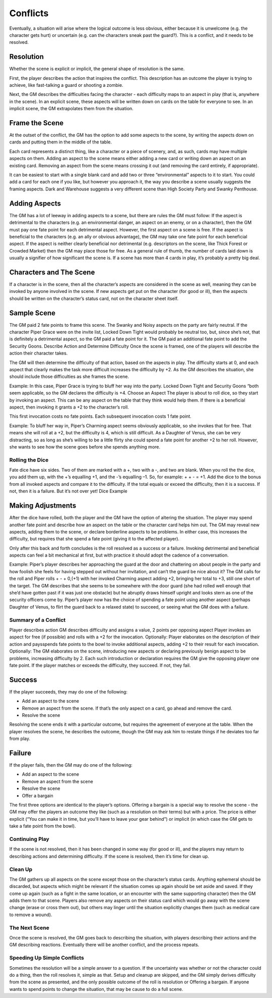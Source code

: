 Conflicts
*********

Eventually, a situation will arise where the logical outcome is less obvious, either because it is unwelcome (e.g. the character gets hurt) or uncertain (e.g. can the characters sneak past the guard?). This is a conflict, and it needs to be resolved.

Resolution
----------
Whether the scene is explicit or implicit, the general shape of resolution is the same.

First, the player describes the action that inspires the conflict. This description has an outcome the player is trying to achieve, like fast-talking a guard or shooting a zombie.

Next, the GM describes the difficulties facing the character - each difficulty maps to an aspect in play (that is, anywhere in the scene).  In an explicit scene, these aspects will be written down on cards on the table for everyone to see. In an implicit scene, the GM extrapolates them from the situation.



Frame the Scene
---------------
At the outset of the conflict, the GM has the option to add some aspects to the scene, by writing the aspects down on cards and putting them in the middle of the table.

Each card represents a distinct thing, like a character or a piece of scenery, and, as such, cards may have multiple aspects on them. Adding an aspect to the scene means either adding a new card or writing down an aspect on an existing card.  Removing an aspect from the scene means crossing it out (and removing the card entirely, if appropriate).


It can be easiest to start with a single blank card and add two or three “environmental” aspects to it to start. You could add a card for each one if you like, but however you approach it, the way you describe a scene usually suggests the framing aspects.  Dark and Warehouse  suggests a very different scene than High Society Party and Swanky Penthouse.


Adding Aspects
--------------
The GM has a lot of leeway in adding aspects to a scene, but there are rules the GM must follow:
If the aspect is detrimental to the characters (e.g. an environmental danger, an aspect on an enemy, or on a character), then the GM must pay one fate point for each detrimental aspect. However, the first aspect on a scene is free.
If the aspect is beneficial to the characters (e.g. an ally or obvious advantage), the GM may take one fate point for each beneficial aspect.
If the aspect is neither clearly beneficial nor detrimental (e.g. descriptors on the scene, like Thick Forest or Crowded Market) then the GM may place those for free.
As a general rule of thumb, the number of cards laid down is usually a signifier of how significant the scene is.  If a scene has more than 4 cards in play, it’s probably a pretty big deal.

Characters and The Scene
------------------------
If a character is in the scene, then all the character’s aspects are considered in the scene as well, meaning they can be invoked by anyone involved in the scene. If new aspects get put on the character (for good or ill), then the aspects should be written on the character’s status card, not on the character sheet itself.








Sample Scene
------------


The GM paid 2 fate points to frame this scene. The Swanky and Noisy aspects on the party are fairly neutral. If the character Piper Grace were on the invite list, Locked Down Tight would probably be neutral too, but, since she’s not, that is definitely a detrimental aspect, so the GM paid a fate point for it. The GM paid an additional fate point to add the Security Goons.
Describe Action and Determine Difficulty
Once the scene is framed, one of the players will describe the action their character takes.

The GM will then determine the difficulty of that action, based on the aspects in play. The difficulty starts at 0, and each aspect that clearly makes the task more difficult increases the difficulty by +2. As the GM describes the situation, she should include those difficulties as she frames the scene.

Example: In this case, Piper Grace is trying to bluff her way into the party. Locked Down Tight and Security Goons “both seem applicable, so the GM declares the difficulty is +4.
Choose an Aspect
The player is about to roll dice, so they start by invoking an aspect. This can be any aspect on the table that they think would help them. If there is a beneficial aspect, then invoking it grants a +2 to the character’s roll.

This first invocation costs no fate points. Each subsequent invocation costs 1 fate point.

Example: To bluff her way in, Piper’s Charming aspect seems obviously applicable, so she invokes that for free. That means she will roll at a +2, but the difficulty is 4, which is still difficult. As a Daughter of Venus, she can be very distracting, so as long as she’s willing to be a little flirty she could spend a fate point for another +2 to her roll. However, she wants to see how the scene goes before she spends anything more.

Rolling the Dice
================
Fate dice have six sides. Two of them are marked with a +, two with a -, and two are blank. When you roll the the dice, you add them up, with the +’s equalling +1, and the -’s equalling –1. So, for example: + + -  = +1. Add the dice to the bonus from all invoked aspects and compare it to the difficulty. If the total equals or exceed the difficulty, then it is a success. If not, then it is a failure. But it’s not over yet!
Dice Example

Making Adjustments
------------------
After the dice have rolled, both the player and the GM have the option of altering the situation. The player may spend another fate point and describe how an aspect on the table or the character card helps him out. The GM may reveal new aspects, adding them to the scene, or declare borderline aspects to be problems. In either case, this increases the difficulty, but requires that she spend a fate point (giving it to the affected player).

Only after this back and forth concludes is the roll resolved as a success or a failure. Invoking detrimental and beneficial aspects can feel a bit mechanical at first, but with practice it should adopt the cadence of a conversation.

Example: Piper’s player describes her approaching the guard at the door and chattering on about people in the party and how foolish she feels for having stepped out without her invitation, and can’t the guard be nice about it? The GM calls for the roll and Piper rolls + - + 0,(+1) with her invoked Charming aspect adding +2, bringing her total to +3, still one short of the target. The GM describes that she seems to be somewhere with the door guard (she had rolled well enough that she’d have gotten past if it was just one obstacle) but he abruptly draws himself upright and looks stern as one of the security officers come by. Piper’s player now has the choice of spending a fate point using another aspect (perhaps Daughter of Venus, to flirt the guard back to a relaxed state) to succeed, or seeing what the GM does with a failure.

Summary of a Conflict
=====================
Player describes action
GM describes difficulty and assigns a value, 2 points per opposing aspect
Player invokes an aspect for free (if possible) and rolls with a +2 for the invocation.
Optionally: Player elaborates on the description of their action and paysspends fate points to the bowl to invoke additional aspects, adding +2 to their result for each invocation.
Optionally: The GM elaborates on the scene, introducing new aspects or declaring previously benign aspect to be problems, increasing difficulty by 2. Each such introduction or declaration requires the GM give the opposing player one fate point.
If the player matches or exceeds the difficulty, they succeed. If not, they fail.

Success
-------
If the player succeeds, they may do one of the following:

* Add an aspect to the scene
* Remove an aspect from the scene. If that’s the only aspect on a card, go ahead and remove the card.
* Resolve the scene

Resolving the scene ends it with a particular outcome, but requires the agreement of everyone at the table. When the player resolves the scene, he describes the outcome, though the GM may ask him to restate things if he deviates too far from play.

Failure
-------

If the player fails, then the GM may do one of the following:

* Add an aspect to the scene
* Remove an aspect from the scene
* Resolve the scene
* Offer a bargain

The first three options are identical to the player’s options. Offering a bargain is a special way to resolve the scene - the GM may offer the players an outcome they like (such as a resolution on their terms) but with a price. The price is either explicit (“You can make it in time, but you’ll have to leave your gear behind”) or implicit (in which case the GM gets to take a fate point from the bowl).

Continuing Play
===============
If the scene is not resolved, then it has been changed in some way (for good or ill), and the players may return to describing actions and determining difficulty.
If the scene is resolved, then it’s time for clean up.

Clean Up
========
The GM gathers up all aspects on the scene except those on the character’s status cards. Anything ephemeral should be discarded, but aspects which might be relevant if the situation comes up again should be set aside and saved. If they come up again (such as a fight in the same location, or an encounter with the same supporting character) then the GM adds them to that scene.
Players also remove any aspects on their status card which would go away with the scene change (erase or cross them out), but others may linger until the situation explicitly changes them (such as medical care to remove a wound).

The Next Scene
==============
Once the scene is resolved, the GM goes back to describing the situation, with players describing their actions and the GM describing reactions. Eventually there will be another conflict, and the process repeats.

Speeding Up Simple Conflicts
============================
Sometimes the resolution will be a simple answer to a question. If the uncertainty was whether or not the character could do a thing, then the roll resolves it, simple as that. Setup and cleanup are skipped, and the GM simply derives difficulty from the scene as presented, and the only possible outcome of the roll is resolution or Offering a bargain. If anyone wants to spend points to change the situation, that may be cause to do a full scene.
